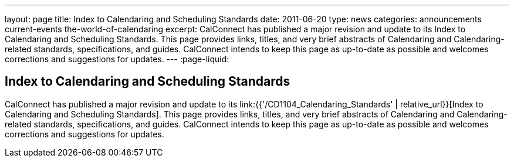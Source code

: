 ---
layout: page
title: Index to Calendaring and Scheduling Standards
date: 2011-06-20
type: news
categories: announcements current-events the-world-of-calendaring
excerpt: CalConnect has published a major revision and update to its Index to Calendaring and Scheduling Standards. This page provides links, titles, and very brief abstracts of Calendaring and Calendaring-related standards, specifications, and guides. CalConnect intends to keep this page as up-to-date as possible and welcomes corrections and suggestions for updates.
---
:page-liquid:

== Index to Calendaring and Scheduling Standards

CalConnect has published a major revision and update to its link:{{'/CD1104_Calendaring_Standards' | relative_url}}[Index to Calendaring and Scheduling Standards]. This page provides links, titles, and very brief abstracts of Calendaring and Calendaring-related standards, specifications, and guides. CalConnect intends to keep this page as up-to-date as possible and welcomes corrections and suggestions for updates.


